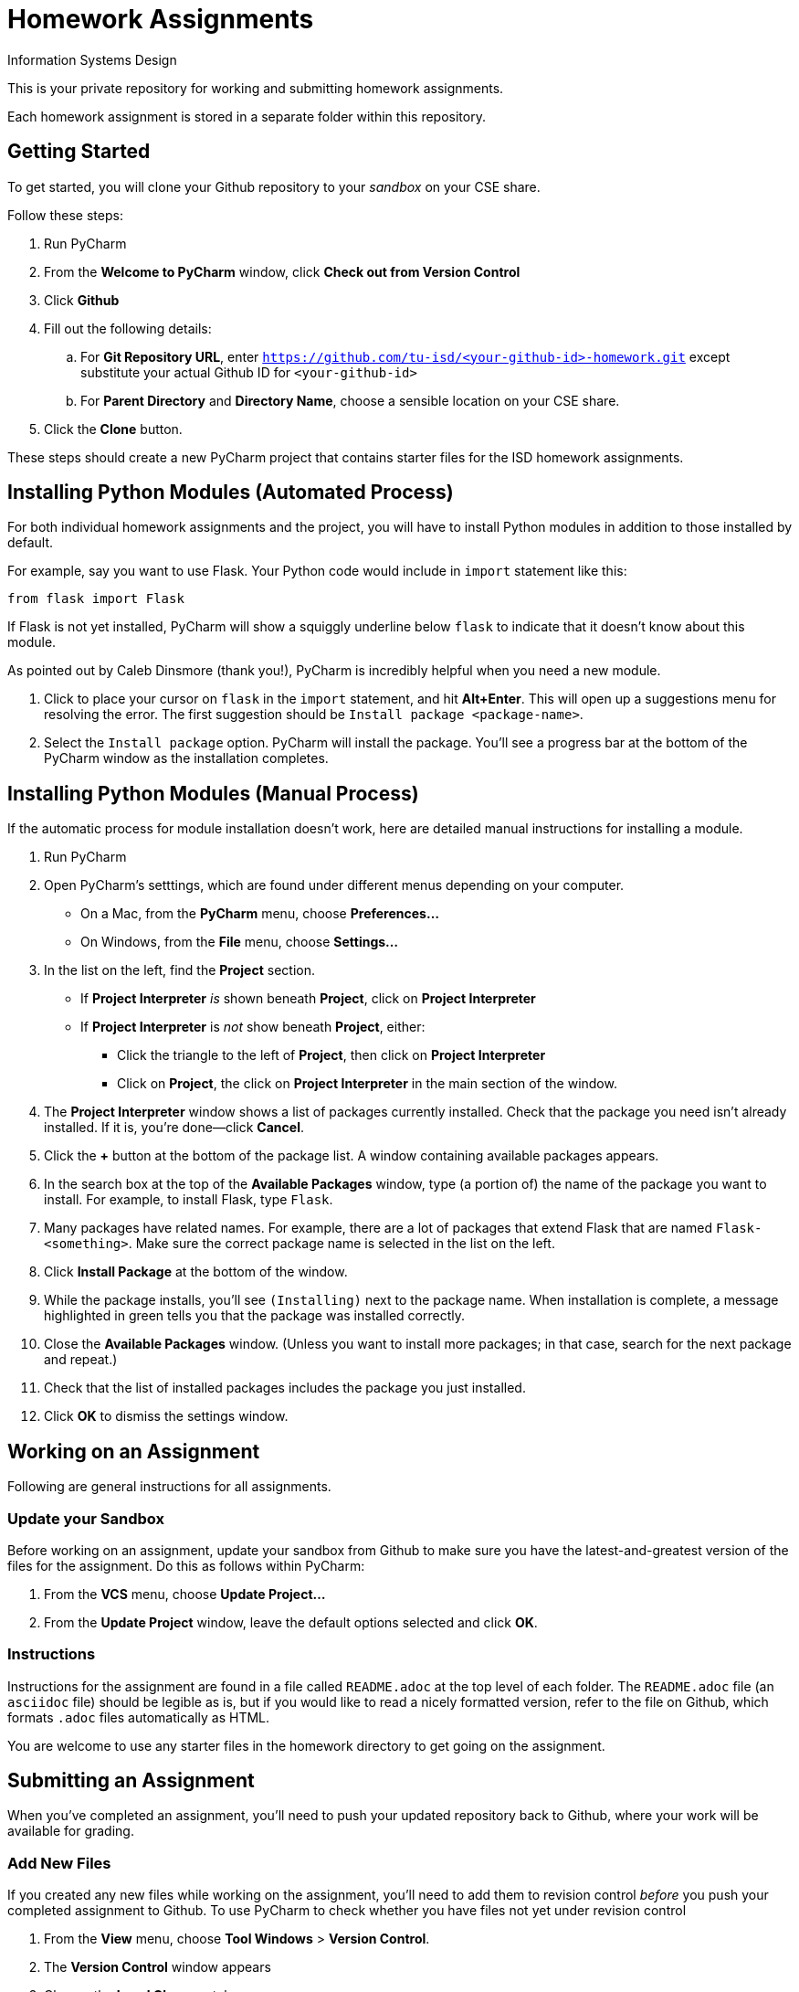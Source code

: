 = Homework Assignments
Information Systems Design

This is your private repository 
for working and submitting 
homework assignments.

Each homework assignment is stored in a separate folder
within this repository.

== Getting Started

To get started, you will clone your Github repository
to your _sandbox_
on your CSE share.

Follow these steps:

. Run PyCharm
. From the *Welcome to PyCharm* window, click *Check out from Version Control*
. Click *Github*
. Fill out the following details:
.. For *Git Repository URL*, enter
   `https://github.com/tu-isd/<your-github-id>-homework.git`
   except substitute your actual Github ID for `<your-github-id>`
.. For *Parent Directory* and *Directory Name*, 
   choose a sensible location on your CSE share.
. Click the *Clone* button.

These steps should create a new PyCharm project
that contains starter files for the ISD homework assignments.

== Installing Python Modules (Automated Process)

For both individual homework assignments and the project,
you will have to install Python modules in addition to those
installed by default.

For example, say you want to use Flask.
Your Python code would include in `import` statement like this:
[source,python]
----
from flask import Flask
----
If Flask is not yet installed, PyCharm will show a squiggly underline below `flask`
to indicate that it doesn't know about this module.

As pointed out by Caleb Dinsmore (thank you!),
PyCharm is incredibly helpful when you need a new module.

. Click to place your cursor on `flask` in the `import` statement, and hit *Alt+Enter*.
  This will open up a suggestions menu for resolving the error.
  The first suggestion should be `Install package <package-name>`.
. Select the `Install package` option.
  PyCharm will install the package.
  You'll see a progress bar at the bottom of the PyCharm window as the installation completes.

== Installing Python Modules (Manual Process)

If the automatic process for module installation doesn't work,
here are detailed manual instructions for installing a module.

. Run PyCharm
. Open PyCharm's setttings, which are found under different menus depending on your computer.
** On a Mac, from the *PyCharm* menu, choose *Preferences...*
** On Windows, from the *File* menu, choose *Settings...*
. In the list on the left, find the *Project* section.
** If *Project Interpreter* _is_ shown beneath *Project*, click on *Project Interpreter*
** If *Project Interpreter* is _not_ show beneath *Project*, either:
*** Click the triangle to the left of *Project*, then click on *Project Interpreter*
*** Click on *Project*, the click on *Project Interpreter* in the main section of the window.
. The *Project Interpreter* window shows a list of packages currently installed.
  Check that the package you need isn't already installed. If it is, you're done--click *Cancel*.
. Click the *+* button at the bottom of the package list.
  A window containing available packages appears.
. In the search box at the top of the *Available Packages* window,
  type (a portion of) the name of the package you want to install.
  For example, to install Flask, type `Flask`.
. Many packages have related names.
  For example, there are a lot of packages that extend Flask that are named `Flask-<something>`.
  Make sure the correct package name is selected in the list on the left.
. Click *Install Package* at the bottom of the window.
. While the package installs, you'll see `(Installing)` next to the package name.
  When installation is complete, a message highlighted in green
  tells you that the package was installed correctly.
. Close the *Available Packages* window.
  (Unless you want to install more packages; in that case, search for the next package and repeat.)
. Check that the list of installed packages includes the package you just installed.
. Click *OK* to dismiss the settings window.

== Working on an Assignment

Following are general instructions for all assignments.

=== Update your Sandbox

Before working on an assignment,
update your sandbox from Github
to make sure you have the latest-and-greatest
version of the files for the assignment.
Do this as follows within PyCharm:

. From the *VCS* menu, choose *Update Project...*
. From the *Update Project* window,
leave the default options selected and click *OK*.

=== Instructions

Instructions for the assignment are found in a file
called `README.adoc` at the top level of each folder.
The `README.adoc` file 
(an `asciidoc` file)
should be legible as is,
but if you would like to read a nicely formatted version,
refer to the file on Github,
which formats `.adoc` files automatically as HTML.

You are welcome to use any starter files in the homework directory
to get going on the assignment.

== Submitting an Assignment

When you've completed an assignment,
you'll need to push your updated repository
back to Github, where your work
will be available for grading.

=== Add New Files

If you created any new files while working
on the assignment,
you'll need to add them to revision control
_before_ you push your completed assignment to Github.
To use PyCharm to check whether you have files not yet under revision control

. From the *View* menu, choose *Tool Windows* > *Version Control*.
. The *Version Control* window appears
. Choose the *Local Changes* tab.
. Check whether there are files listed as *Unversioned Files*.
. If so, and if the file(s) listed are ones that are part
of the project (and not just temporary files that you don't want to turn in),
right click on the file and choose *Add to VCS*.
This will register the file with Git
and it will be submitted when you push your changes to Github.

=== Commit and Push

Although commit and push are two separate Git operations,
PyCharm makes it easy to do both when you are ready to
submit your assignment.

. From the *VCS* menu, click *Commit Changes*.
`PyCharm` opens the *Commit Changes* dialog box.
. In the top-left window, `PyCharm` shows you
the files that are going to be committed.
Make sure there aren't any files that you _don't_ want to commit,
or files that are not listed there that you _do_ want to commit
(see above for information on how to add new files to Git).
. Write a brief commit message in the window
in the lower-left corner of the dialog box.
Commit messages are extremely valuable when working on a team project
so that you can communication (and remember!) what you've done.
*When your homework submission is ready for grading,
please start your commit message with `READY FOR GRADING`.*
. Hover over the highlighted *Commit* button in the lower-right corner.
. A pop-up menu appears. Choose *Commit and Push...*
. After the commit is complete, the *Push Commits* dialog appears.
Click *Push* to push your changes to Github.

=== Verify your Submission

Just to make sure everything you intended to submit
is available on Github,
you should log on to your Github account,
navigate to the appropriate homework folder
in your repository,
and verify that all the files you intended to submit
are present.

